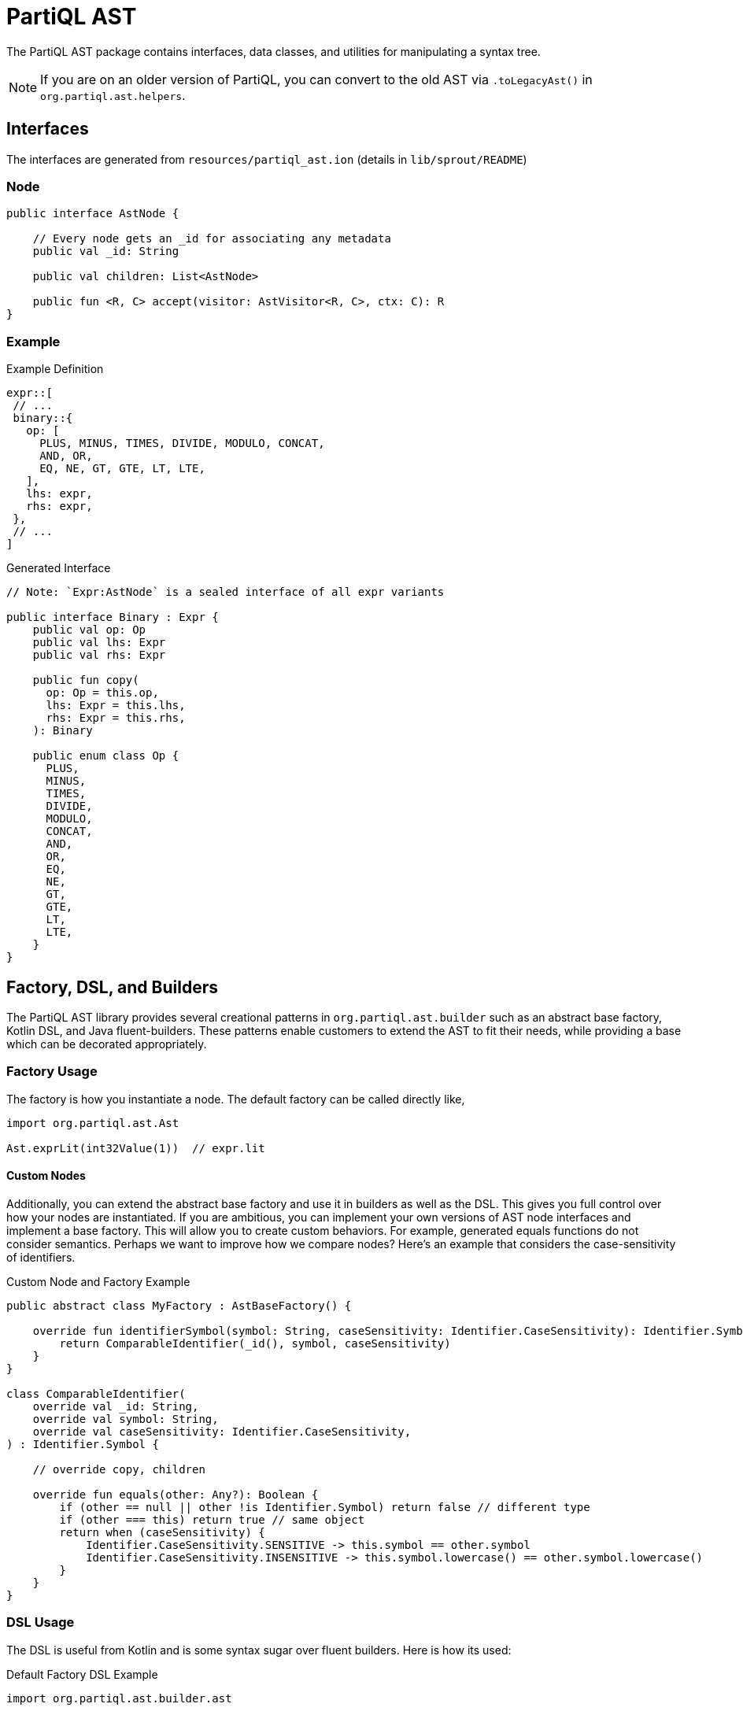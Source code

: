 = PartiQL AST

The PartiQL AST package contains interfaces, data classes, and utilities for manipulating a syntax tree.

NOTE: If you are on an older version of PartiQL, you can convert to the old AST via `.toLegacyAst()` in `org.partiql.ast.helpers`.

== Interfaces

The interfaces are generated from `resources/partiql_ast.ion` (details in `lib/sprout/README`)

=== Node

[source,kotlin]
----
public interface AstNode {

    // Every node gets an _id for associating any metadata
    public val _id: String

    public val children: List<AstNode>

    public fun <R, C> accept(visitor: AstVisitor<R, C>, ctx: C): R
}
----

=== Example

.Example Definition
[source,ion]
----
expr::[
 // ...
 binary::{
   op: [
     PLUS, MINUS, TIMES, DIVIDE, MODULO, CONCAT,
     AND, OR,
     EQ, NE, GT, GTE, LT, LTE,
   ],
   lhs: expr,
   rhs: expr,
 },
 // ...
]
----

.Generated Interface
[source,kotlin]
----
// Note: `Expr:AstNode` is a sealed interface of all expr variants

public interface Binary : Expr {
    public val op: Op
    public val lhs: Expr
    public val rhs: Expr

    public fun copy(
      op: Op = this.op,
      lhs: Expr = this.lhs,
      rhs: Expr = this.rhs,
    ): Binary

    public enum class Op {
      PLUS,
      MINUS,
      TIMES,
      DIVIDE,
      MODULO,
      CONCAT,
      AND,
      OR,
      EQ,
      NE,
      GT,
      GTE,
      LT,
      LTE,
    }
}
----

== Factory, DSL, and Builders

The PartiQL AST library provides several creational patterns in `org.partiql.ast.builder` such as an abstract base factory, Kotlin DSL, and Java fluent-builders.
These patterns enable customers to extend the AST to fit their needs, while providing a base which can be decorated appropriately.

=== Factory Usage

The factory is how you instantiate a node. The default factory can be called directly like,

[source,kotlin]
----
import org.partiql.ast.Ast

Ast.exprLit(int32Value(1))  // expr.lit
----

==== Custom Nodes

Additionally, you can extend the abstract base factory and use it in builders as well as the DSL. This gives you full
control over how your nodes are instantiated. If you are ambitious, you can implement your own versions of AST node interfaces and implement a base factory. This
will allow you to create custom behaviors. For example, generated equals functions do not consider semantics. Perhaps
we want to improve how we compare nodes? Here's an example that considers the case-sensitivity of identifiers.

.Custom Node and Factory Example
[source,kotlin]
----
public abstract class MyFactory : AstBaseFactory() {

    override fun identifierSymbol(symbol: String, caseSensitivity: Identifier.CaseSensitivity): Identifier.Symbol {
        return ComparableIdentifier(_id(), symbol, caseSensitivity)
    }
}

class ComparableIdentifier(
    override val _id: String,
    override val symbol: String,
    override val caseSensitivity: Identifier.CaseSensitivity,
) : Identifier.Symbol {

    // override copy, children

    override fun equals(other: Any?): Boolean {
        if (other == null || other !is Identifier.Symbol) return false // different type
        if (other === this) return true // same object
        return when (caseSensitivity) {
            Identifier.CaseSensitivity.SENSITIVE -> this.symbol == other.symbol
            Identifier.CaseSensitivity.INSENSITIVE -> this.symbol.lowercase() == other.symbol.lowercase()
        }
    }
}
----

=== DSL Usage

The DSL is useful from Kotlin and is some syntax sugar over fluent builders. Here is how its used:

.Default Factory DSL Example
[source,kotlin]
----
import org.partiql.ast.builder.ast

// Tree for PartiQL `VALUES (1, 2)`
ast {
    exprCollection(Expr.Collection.Type.VALUES) {
        values += exprLit(int32Value(1))
        values += exprLit(int32Value(2))
    }
}

// Tree for `SELECT a FROM T`
ast {
    exprSFW {
        select = selectProject {
            items += selectProjectItemExpression {
                expr = exprVar {
                    identifier = identifierSymbol("a", Identifier.CaseSensitivity.INSENSITIVE)
                    scope = Expr.Var.Scope.DEFAULT
                }
            }
        }
        from = fromValue {
            expr = v(symbol)
            type = From.Value.Type.SCAN
        }
    }
}
----

.Fancier DSL Usage
[source,kotlin]
----
import org.partiql.ast.builder.ast
import org.partiql.ast.builder.AstBuilder

// define some helpers
private fun AstBuilder.select(vararg s: String) = selectProject {
    s.forEach {
     items += selectProjectItemExpression(v(it))
    }
}

private fun AstBuilder.table(symbol: String) = fromValue {
    expr = v(symbol)
    type = From.Value.Type.SCAN
}

private fun AstBuilder.v(symbol: String) = this.exprVar {
    identifier = id(symbol)
    scope = Expr.Var.Scope.DEFAULT
}


// Tree for `SELECT x, y, z FROM T`

ast {
    exprSFW {
        select = select("x", "y", "z")
        from = table("T")
    }
}
----

.Custom Factory DSL Example
[source,kotlin]
----
import org.partiql.ast.builder.ast

// This will instantiate your custom `ComparableIdentifier`. Nice!
ast(myFactory) {
    exprSFW {
        select = select("x", "y", "z")
        from = table("T")
    }
}
----

IMPORTANT: The last examples works because the DSL block closes over the factory with an AstBuilder. This means that
the helper extensions or any DSL usage will use the provided factory!

=== Builder Usage

The DSL is not much more than Kotlin syntactic sugar over traditional fluent-builder classes. If you are coming from Java, these will be useful.
Every node defines a static `builder()` function. Keeping with the previous example, let's see how we can inject our custom
factory.

[source,kotlin]
----
// instance of default IdentifierSymbolImpl
val a = Identifier.Symbol.builder()
         .symbol("HELLO")
         .caseSensitivity(Identifier.CaseSensitivity.INSENSITIVE)
         .build() // empty, build with default factory

// instance of ComparableIdentifier
val b = Identifier.Symbol.builder()
         .symbol("hello")
         .caseSensitivity(Identifier.CaseSensitivity.INSENSITIVE)
         .build(myFactory) // nice!

assert(b == a) // TRUE
assert(a == b) // !! FALSE !! consider always using the same type of factory
----

== Visitor and Rewriter

The PartiQL AST is a set of interfaces, so how might we extend these for our own purposes? We do not have pattern matching in Kotlin/Java, so we use the visitor pattern.

The visitor pattern is effectively adding methods to each object with some compile safety. You define a behavior and use the node `accept` the behavior. The visitor provides an additional parameter `ctx: C` which is the equivalent of arguments to each method for your behavior.

[source,kotlin]
----
public abstract class AstBaseVisitor<R, C> : AstVisitor<R, C> {

    public override fun visit(node: AstNode, ctx: C): R = node.accept(this, ctx)

    public open fun defaultVisit(node: AstNode, ctx: C): R {
        for (child in node.children) {
            child.accept(this, ctx)
        }
        return defaultReturn(node, ctx)
    }

    public abstract fun defaultReturn(node: AstNode, ctx: C): R
}
----

For example, let's implement a `ToSimpleNameString(case: Case)` function on some basic nodes.

[source,kotlin]
----
//
// Usage:
//  node.accept(ToSimpleNameString, Case.UPPER)
//
object ToSimpleNameString :  AstBaseVisitor<String, Case>() {

    override fun defaultVisit(node: AstNode, ctx: Case) = defaultReturn(node, ctx)

    override fun defaultReturn(node: AstNode, ctx: Case): String = when (ctx) {
        Case.UPPER -> node::class.simpleName.uppercase()
        Case.LOWER -> node::class.simpleName.lowercase()
        Case.PASCAL -> node::class.simpleName
        Case.SNAKE -> snakeCaseHelper(node::class.simpleName)
    }

    // Any other overrides you want!
}
----


=== Folding

Folding is straightforward by using either mutable context or an immutable accumulators. The structure you fold to is
entirely dependent on your use case, but here is a simple example with a mutable list that you can generalize. Often times you may fold to an entirely new domain — or fold to the same domain which we'll cover in the rewriter.

.Example "ClassName" Collector
[source,kotlin]
----
// Traverse the tree collecting all node names
object AstClassNameCollector  {

    // Public static entry for Java style consumption
    @JvmStatic
    fun collect(node: AstNode): List<String> {
        val acc = mutableListOf<String>()
        node.accept(ToSimpleNameString, acc)
        return acc
    }

    // Private implementation
    private object ToSimpleNameString :  AstBaseVisitor<String?, MutableList<String>>() {

        override fun defaultVisit(node: AstNode, ctx: MutableList<String>): String? {
            node.children.forEach { child -> child.accept(this, ctx) } // traverse
            defaultReturn(this, ctx)?.let { ctx.add(it) }
        }

        override fun defaultReturn(node: AstNode, ctx: MutableList<String>) = node::class.simpleName

        // Any other overrides you want!
    }
}
----

=== Rewriter

See `org.partiql.ast.util.AstRewriter`. This class facilitates rewriting an AST; you need only override the relevant methods for your rewriter.

=== Tips

- Each `visit` is a function call; adding state to a visitor is akin to global variables. _Consider keeping state in the context parameter_. This is beneficial because you state is naturally scoped via the call stack.
- Sometimes state in a visitor makes an implementation much cleaner (go for it!). Just remember that the visitor might not be re-usable or idempotent.
- Consider using singletons/objects for stateless visitors
- Consider making your visitors private with a single public static entry point.
- When you make a private visitor, you can rename the ctx parameter to something relevant. Use the `Suppress("PARAMETER_NAME_CHANGED_ON_OVERRIDE")` to make the linter to relax.
- If writing and using Kotlin, consider adding an extension method to the base class. This _really_ makes it look like you've opened the classes (but really it's just a static method).

=== Understanding Visitors

I believe Robert Nystrom captured the misunderstanding of visitors quite well:

[quote]
____
The Visitor pattern is the most widely misunderstood pattern in all of Design Patterns, which is really saying something when you look at the software architecture excesses of the past couple of decades.

The trouble starts with terminology. The pattern isn’t about “visiting”, and the “accept” method in it doesn’t conjure up any helpful imagery either. Many think the pattern has to do with traversing trees, which isn’t the case at all. We are going to use it on a set of classes that are tree-like, but that’s a coincidence. As you’ll see, the pattern works as well on a single object.

The Visitor pattern is really about approximating the functional style within an OOP language. It lets us add new columns to that table easily. We can define all of the behavior for a new operation on a set of types in one place, without having to touch the types themselves. It does this the same way we solve almost every problem in computer science: by adding a layer of indirection.

-- Robert Nystrom, Crafting Interpreters
____

Additionally, see how the wiki page explicitly mentions pattern matching. Kotlin is interesting because we have something _like_ pattern matching, but the PartiQL AST library is intended for consumption from both Kotlin and Java.

[quote]
____
A visitor pattern is a software design pattern and separates the algorithm from the object structure. Because of this separation new operations can be added to existing object structures without modifying the structures. It is one way to follow the open/closed principle in object-oriented programming and software engineering.

In essence, the visitor allows adding new virtual functions to a family of classes, without modifying the classes. Instead, a visitor class is created that implements all of the appropriate specializations of the virtual function. The visitor takes the instance reference as input, and implements the goal through double dispatch.

Programming languages with sum types and pattern matching obviate many of the benefits of the visitor pattern, as the visitor class is able to both easily branch on the type of the object and generate a compiler error if a new object type is defined which the visitor does not yet handle.

https://en.wikipedia.org/wiki/Visitor_pattern
____
